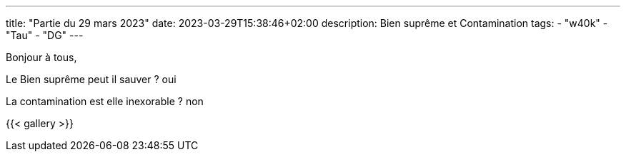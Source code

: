 ---
title: "Partie du 29 mars 2023"
date: 2023-03-29T15:38:46+02:00
description: Bien suprême et Contamination
tags:
    - "w40k"
    - "Tau"
    - "DG"
---

Bonjour à tous,

Le Bien suprême peut il sauver ? oui

La contamination est elle inexorable ? non


{{< gallery >}}
